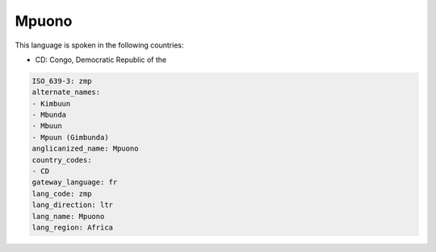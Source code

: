 .. _zmp:

Mpuono
======

This language is spoken in the following countries:

* CD: Congo, Democratic Republic of the

.. code-block:: yaml

    ISO_639-3: zmp
    alternate_names:
    - Kimbuun
    - Mbunda
    - Mbuun
    - Mpuun (Gimbunda)
    anglicanized_name: Mpuono
    country_codes:
    - CD
    gateway_language: fr
    lang_code: zmp
    lang_direction: ltr
    lang_name: Mpuono
    lang_region: Africa
    
